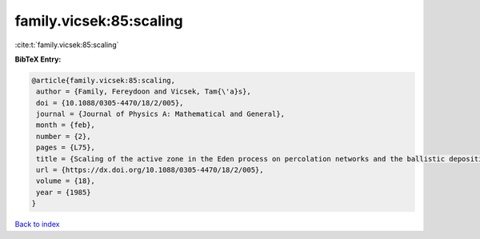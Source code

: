 family.vicsek:85:scaling
========================

:cite:t:`family.vicsek:85:scaling`

**BibTeX Entry:**

.. code-block:: bibtex

   @article{family.vicsek:85:scaling,
    author = {Family, Fereydoon and Vicsek, Tam{\'a}s},
    doi = {10.1088/0305-4470/18/2/005},
    journal = {Journal of Physics A: Mathematical and General},
    month = {feb},
    number = {2},
    pages = {L75},
    title = {Scaling of the active zone in the Eden process on percolation networks and the ballistic deposition model},
    url = {https://dx.doi.org/10.1088/0305-4470/18/2/005},
    volume = {18},
    year = {1985}
   }

`Back to index <../By-Cite-Keys.rst>`_
